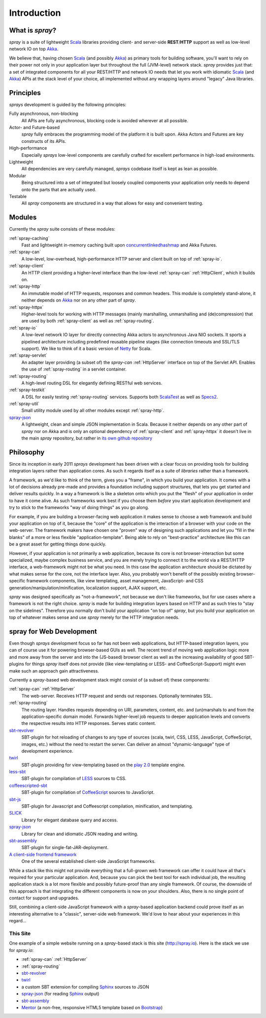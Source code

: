 Introduction
============

What is *spray*?
----------------

*spray* is a suite of lightweight Scala_ libraries providing client- and server-side **REST**/**HTTP** support as well
as low-level network IO on top Akka_.

We believe that, having chosen Scala_ (and possibly Akka_) as primary tools for building software, you'll want to rely
on their power not only in your application layer but throughout the full (JVM-level) network stack. *spray* provides
just that: a set of integrated components for all your REST/HTTP and network IO needs that let you work with idiomatic
Scala_ (and Akka_) APIs at the stack level of your choice, all implemented without any wrapping layers around "legacy"
Java libraries.

.. _scala: http://scala-lang.org
.. _akka: http://akka.io


Principles
----------

*sprays* development is guided by the following principles:

Fully asynchronous, non-blocking
  All APIs are fully asynchronous, blocking code is avoided wherever at all possible.

Actor- and Future-based
  *spray* fully embraces the programming model of the platform it is built upon.
  Akka Actors and Futures are key constructs of its APIs.

High-performance
  Especially *sprays* low-level components are carefully crafted for excellent performance in high-load environments.

Lightweight
  All dependencies are very carefully managed, *sprays* codebase itself is kept as lean as possible.

Modular
  Being structured into a set of integrated but loosely coupled components your application only needs to depend onto
  the parts that are actually used.

Testable
  All *spray* components are structured in a way that allows for easy and convenient testing.


Modules
-------

Currently the *spray* suite consists of these modules:

:ref:`spray-caching`
  Fast and lightweight in-memory caching built upon concurrentlinkedhashmap_ and Akka Futures.

:ref:`spray-can`
  A low-level, low-overhead, high-performance HTTP server and client built on top of :ref:`spray-io`.

:ref:`spray-client`
  An HTTP client providing a higher-level interface than the low-level :ref:`spray-can` :ref:`HttpClient`,
  which it builds on.

:ref:`spray-http`
  An immutable model of HTTP requests, responses and common headers. This module is completely stand-alone, it
  neither depends on Akka_ nor on any other part of *spray*.

:ref:`spray-httpx`
  Higher-level tools for working with HTTP messages (mainly marshalling, unmarshalling and (de)compression)
  that are used by both :ref:`spray-client` as well as :ref:`spray-routing`.

:ref:`spray-io`
  A low-level network IO layer for directly connecting Akka actors to asynchronous Java NIO sockets. It sports a
  pipelined architecture including predefined reusable pipeline stages (like connection timeouts and SSL/TLS support).
  We like to think of it a basic version of Netty_ for Scala.

:ref:`spray-servlet`
  An adapter layer providing (a subset of) the *spray-can* :ref:`HttpServer` interface on top of the Servlet API.
  Enables the use of :ref:`spray-routing` in a servlet container.

:ref:`spray-routing`
  A high-level routing DSL for elegantly defining RESTful web services.

:ref:`spray-testkit`
  A DSL for easily testing :ref:`spray-routing` services. Supports both ScalaTest_ as well as Specs2_.

:ref:`spray-util`
  Small utility module used by all other modules except :ref:`spray-http`.

spray-json_
  A lightweight, clean and simple JSON implementation in Scala. Because it neither depends on any other part of *spray*
  nor on Akka and is only an optional dependency of :ref:`spray-client` and :ref:`spray-httpx` it doesn't live in
  the main *spray* repository, but rather in `its own github repository`__

__ spray-json_
.. _concurrentlinkedhashmap: http://code.google.com/p/concurrentlinkedhashmap/
.. _netty: http://www.jboss.org/netty
.. _scalatest: http://scalatest.org
.. _specs2: http://specs2.org


Philosophy
----------

Since its inception in early 2011 *sprays* development has been driven with a clear focus on providing tools for
building integration layers rather than application cores. As such it regards itself as a suite of *libraries* rather
than a framework.

A framework, as we'd like to think of the term, gives you a "frame", in which you build your application. It comes with
a lot of decisions already pre-made and provides a foundation including support structures, that lets you get started
and deliver results quickly. In a way a framework is like a skeleton onto which you put the "flesh" of your application
in order to have it come alive. As such frameworks work best if you choose them *before* you start application
development and try to stick to the frameworks "way of doing things" as you go along.

For example, if you are building a browser-facing web application it makes sense to choose a web framework and build
your application on top of it, because the "core" of the application is the interaction of a browser with your code on
the web-server. The framework makers have chosen one "proven" way of designing such applications and let you "fill in
the blanks" of a more or less flexible "application-template". Being able to rely on "best-practice" architecture like
this can be a great asset for getting things done quickly.

However, if your application is not primarily a web application, because its core is not browser-interaction but
some specialized, maybe complex business service, and you are merely trying to connect it to the world via a REST/HTTP
interface, a web-framework might not be what you need. In this case the application architecture should be dictated by
what makes sense for the core, not the interface layer. Also, you probably won't benefit of the possibly existing
browser-specific framework components, like view templating, asset management, JavaScript- and CSS
generation/manipulation/minification, localization support, AJAX support, etc.

*spray* was designed specifically as "not-a-framework", not because we don't like frameworks, but for use cases where
a framework is not the right choice. *spray* is made for building integration layers based on HTTP and as such tries
to "stay on the sidelines". Therefore you normally don't build your application "on top of" *spray*, but you build your
application on top of whatever makes sense and use *spray* merely for the HTTP integration needs.


spray for Web Development
-------------------------

Even though *sprays* development focus so far has not been web applications, but HTTP-based integration
layers, you can of course use it for powering browser-based GUIs as well. The recent trend of moving web application
logic more and more away from the server and into the (JS-based) browser client as well as the increasing availability
of good SBT-plugins for things *spray* itself does not provide (like view-templating or LESS- and CoffeeScript-Support)
might even make such an approach gain attractiveness.

Currently a *spray*-based web development stack might consist of (a subset of) these components:

:ref:`spray-can` :ref:`HttpServer`
  The web-server. Receives HTTP request and sends out responses. Optionally terminates SSL.

:ref:`spray-routing`
  The routing layer. Handles requests depending on URI, parameters, content, etc. and (un)marshals to and from the
  application-specific domain model. Forwards higher-level job requests to deeper application levels and converts
  the respective results into HTTP responses. Serves static content.

sbt-revolver_
  SBT-plugin for hot reloading of changes to any type of sources (scala, twirl, CSS, LESS, JavaScript, CoffeeScript,
  images, etc.) without the need to restart the server. Can deliver an almost "dynamic-language" type of development
  experience.

twirl_
  SBT-plugin providing for view-templating based on the `play 2.0`_ template engine.

less-sbt_
  SBT-plugin for compilation of LESS_ sources to CSS.

coffeescripted-sbt_
  SBT-plugin for compilation of CoffeeScript_ sources to JavaScript.

sbt-js_
  SBT-plugin for Javascript and Coffeescript compilation, minification, and templating.

SLICK_
  Library for elegant database query and access.

spray-json_
  Library for clean and idiomatic JSON reading and writing.

sbt-assembly_
  SBT-plugin for single-fat-JAR-deployment.

`A client-side frontend framework`_
  One of the several established client-side JavaScript frameworks.


While a stack like this might not provide everything that a full-grown web framework can offer it could have all that's
required for your particular application. And, because you can pick the best tool for each individual job, the resulting
application stack is a lot more flexible and possibly future-proof than any single framework.
Of course, the downside of this approach is that integrating the different components is now on your shoulders. Also,
there is no single point of contact for support and upgrades.

Still, combining a client-side JavaScript framework with a *spray*-based application backend could prove itself as an
interesting alternative to a "classic", server-side web framework. We'd love to hear about your experiences in this
regard...


This Site
~~~~~~~~~

One example of a simple website running on a *spray*-based stack is this site (http://spray.io). Here is the stack we
use for *spray.io*:

- :ref:`spray-can` :ref:`HttpServer`
- :ref:`spray-routing`
- sbt-revolver_
- twirl_
- a custom SBT extension for compiling Sphinx_ sources to JSON
- spray-json_ (for reading Sphinx_ output)
- sbt-assembly_
- Mentor_ (a non-free, responsive HTML5 template based on Bootstrap_)


.. _sbt-revolver: https://github.com/spray/sbt-revolver
.. _twirl: https://github.com/spray/twirl
.. _play 2.0: http://www.playframework.org/
.. _less-sbt: https://github.com/softprops/less-sbt
.. _LESS: http://lesscss.org/
.. _coffeescripted-sbt: https://github.com/softprops/coffeescripted-sbt
.. _CoffeeScript: http://coffeescript.org/
.. _sbt-js: https://github.com/untyped/sbt-plugins/tree/master/sbt-js
.. _SLICK: http://slick.typesafe.com/
.. _spray-json: https://github.com/spray/spray-json
.. _sbt-assembly: https://github.com/sbt/sbt-assembly
.. _A client-side frontend framework: http://blog.stevensanderson.com/2012/08/01/rich-javascript-applications-the-seven-frameworks-throne-of-js-2012/
.. _Sphinx: http://sphinx.pocoo.org/
.. _Mentor: http://demo.pixelentity.com/?mentor_html
.. _Bootstrap: http://twitter.github.com/bootstrap/